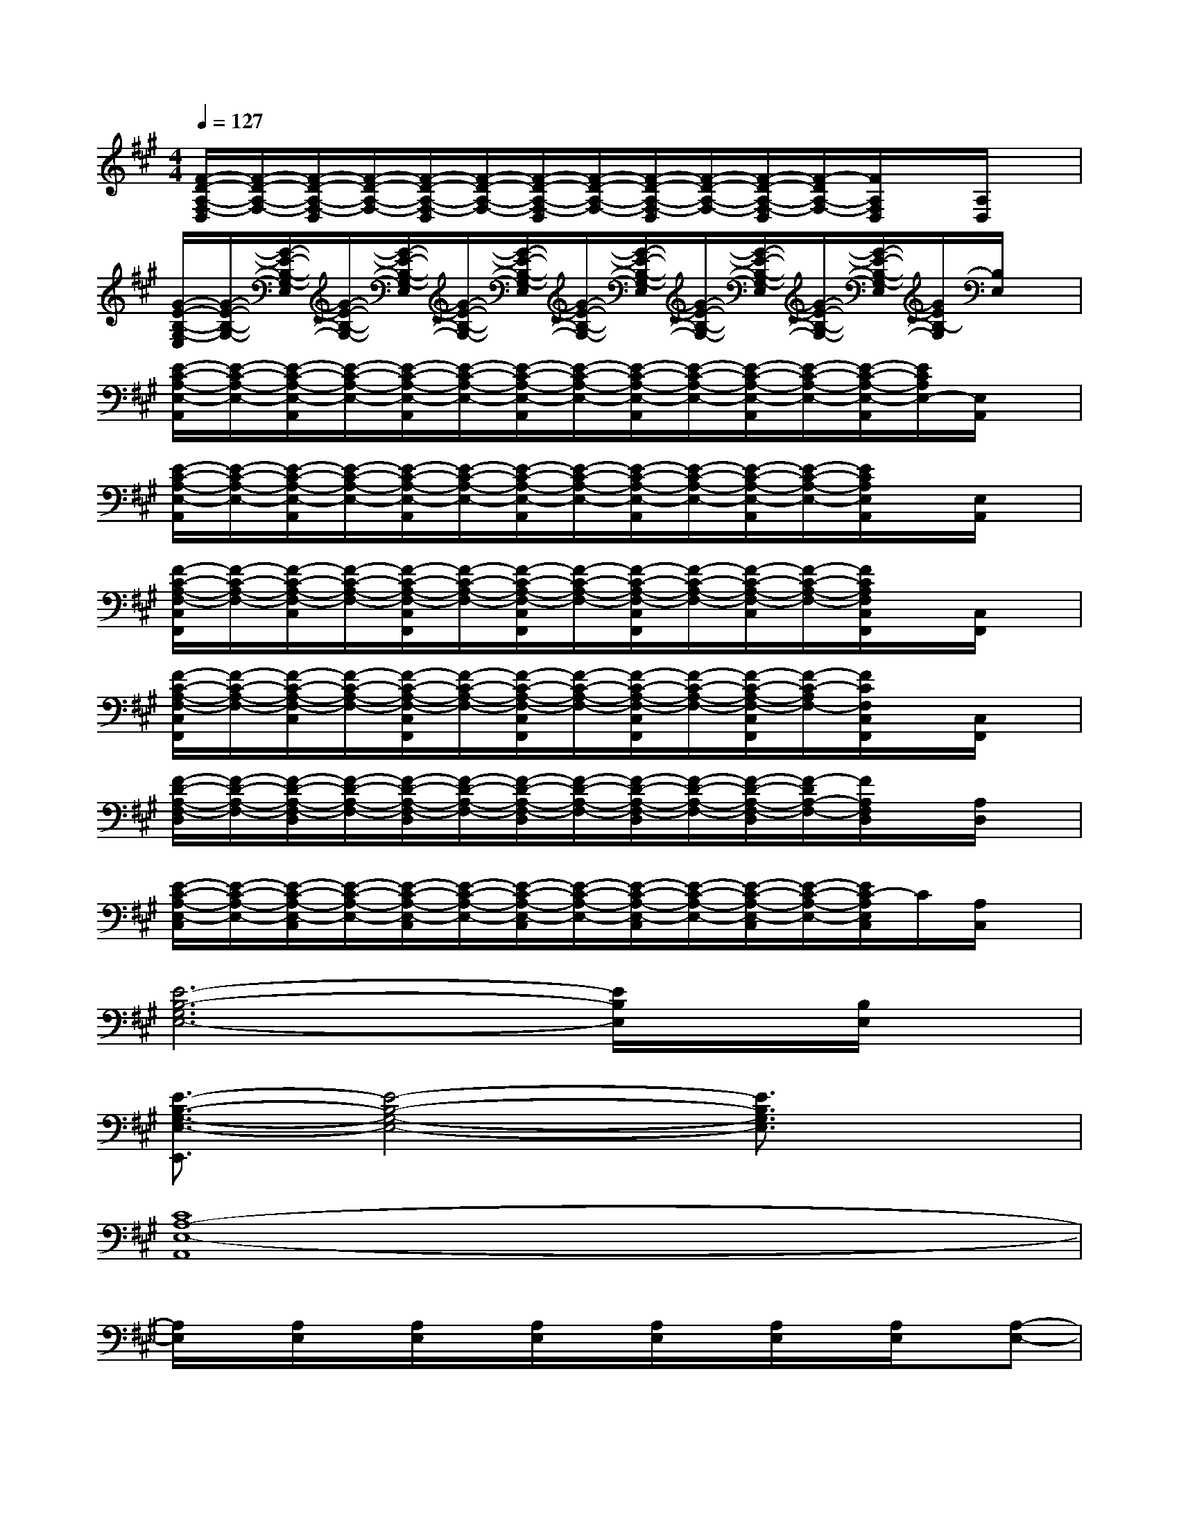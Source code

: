 X:1
T:
M:4/4
L:1/8
Q:1/4=127
K:A%3sharps
V:1
[F/2-D/2-A,/2-F,/2-D,/2][F/2-D/2-A,/2-F,/2-][F/2-D/2-A,/2-F,/2-D,/2][F/2-D/2-A,/2-F,/2-][F/2-D/2-A,/2-F,/2-D,/2][F/2-D/2-A,/2-F,/2-][F/2-D/2-A,/2-F,/2-D,/2][F/2-D/2-A,/2-F,/2-][F/2-D/2-A,/2-F,/2-D,/2][F/2-D/2-A,/2-F,/2-][F/2-D/2-A,/2-F,/2-D,/2][F/2-D/2A,/2-F,/2-][F/2A,/2F,/2D,/2]x/2[A,/2D,/2]x/2|
[G/2-E/2-B,/2-G,/2-E,/2][G/2-E/2-B,/2-G,/2-][G/2-E/2-B,/2-G,/2-E,/2][G/2-E/2-B,/2-G,/2-][G/2-E/2-B,/2-G,/2-E,/2][G/2-E/2-B,/2-G,/2-][G/2-E/2-B,/2-G,/2-E,/2][G/2-E/2-B,/2-G,/2-][G/2-E/2-B,/2-G,/2-E,/2][G/2-E/2-B,/2-G,/2-][G/2-E/2-B,/2-G,/2-E,/2][G/2-E/2-B,/2-G,/2-][G/2-E/2-B,/2-G,/2-E,/2][G/2E/2B,/2-G,/2][B,/2E,/2]x/2|
[E/2-C/2-A,/2-E,/2-A,,/2][E/2-C/2-A,/2-E,/2-][E/2-C/2-A,/2-E,/2-A,,/2][E/2-C/2-A,/2-E,/2-][E/2-C/2-A,/2-E,/2-A,,/2][E/2-C/2-A,/2-E,/2-][E/2-C/2-A,/2-E,/2-A,,/2][E/2-C/2-A,/2-E,/2-][E/2-C/2-A,/2-E,/2-A,,/2][E/2-C/2-A,/2-E,/2-][E/2-C/2-A,/2-E,/2-A,,/2][E/2-C/2-A,/2-E,/2-][E/2-C/2-A,/2-E,/2-A,,/2][E/2C/2A,/2E,/2-][E,/2A,,/2]x/2|
[E/2-C/2-A,/2-E,/2-A,,/2][E/2-C/2-A,/2-E,/2-][E/2-C/2-A,/2-E,/2-A,,/2][E/2-C/2-A,/2-E,/2-][E/2-C/2-A,/2-E,/2-A,,/2][E/2-C/2-A,/2-E,/2-][E/2-C/2-A,/2-E,/2-A,,/2][E/2-C/2-A,/2-E,/2-][E/2-C/2-A,/2-E,/2-A,,/2][E/2-C/2-A,/2-E,/2-][E/2-C/2-A,/2-E,/2-A,,/2][E/2-C/2-A,/2-E,/2-][E/2C/2A,/2E,/2A,,/2]x/2[E,/2A,,/2]x/2|
[F/2-C/2-A,/2-F,/2-C,/2F,,/2][F/2-C/2-A,/2-F,/2-][F/2-C/2-A,/2-F,/2-C,/2][F/2-C/2-A,/2-F,/2-][F/2-C/2-A,/2-F,/2-C,/2F,,/2][F/2-C/2-A,/2-F,/2-][F/2-C/2-A,/2-F,/2-C,/2F,,/2][F/2-C/2-A,/2-F,/2-][F/2-C/2-A,/2-F,/2-C,/2F,,/2][F/2-C/2-A,/2-F,/2-][F/2-C/2-A,/2-F,/2-C,/2][F/2-C/2-A,/2-F,/2-][F/2C/2A,/2F,/2C,/2F,,/2]x/2[C,/2F,,/2]x/2|
[F/2-C/2-A,/2-F,/2-C,/2F,,/2][F/2-C/2-A,/2-F,/2-][F/2-C/2-A,/2-F,/2-C,/2][F/2-C/2-A,/2-F,/2-][F/2-C/2-A,/2-F,/2-C,/2F,,/2][F/2-C/2-A,/2-F,/2-][F/2-C/2-A,/2-F,/2-C,/2F,,/2][F/2-C/2-A,/2-F,/2-][F/2-C/2-A,/2-F,/2-C,/2F,,/2][F/2-C/2-A,/2-F,/2-][F/2-C/2-A,/2-F,/2-C,/2F,,/2][F/2-C/2-A,/2F,/2-][F/2C/2F,/2C,/2F,,/2]x/2[C,/2F,,/2]x/2|
[F/2-D/2-A,/2-F,/2-D,/2][F/2-D/2-A,/2-F,/2-][F/2-D/2-A,/2-F,/2-D,/2][F/2-D/2-A,/2-F,/2-][F/2-D/2-A,/2-F,/2-D,/2][F/2-D/2-A,/2-F,/2-][F/2-D/2-A,/2-F,/2-D,/2][F/2-D/2-A,/2-F,/2-][F/2-D/2-A,/2-F,/2-D,/2][F/2-D/2-A,/2-F,/2-][F/2-D/2-A,/2-F,/2-D,/2][F/2-D/2A,/2-F,/2-][F/2A,/2F,/2D,/2]x/2[A,/2D,/2]x/2|
[E/2-C/2-A,/2-E,/2-C,/2][E/2-C/2-A,/2-E,/2-][E/2-C/2-A,/2-E,/2-C,/2][E/2-C/2-A,/2-E,/2-][E/2-C/2-A,/2-E,/2-C,/2][E/2-C/2-A,/2-E,/2-][E/2-C/2-A,/2-E,/2-C,/2][E/2-C/2-A,/2-E,/2-][E/2-C/2-A,/2-E,/2-C,/2][E/2-C/2-A,/2-E,/2-][E/2-C/2-A,/2-E,/2-C,/2][E/2-C/2-A,/2-E,/2-][E/2C/2-A,/2E,/2C,/2]C/2[A,/2C,/2]x/2|
[E6-B,6-G,6E,6-][E/2B,/2E,/2]x/2[B,/2E,/2]x/2|
[E3/2-B,3/2-G,3/2-E,3/2-E,,3/2][E4-B,4-G,4-E,4-][E3/2B,3/2G,3/2E,3/2]x|
[C8A,8-E,8-A,,8]|
[A,/2E,/2]x/2[A,/2E,/2]x/2[A,/2E,/2]x/2[A,/2E,/2]x/2[A,/2E,/2]x/2[A,/2E,/2]x/2[A,/2E,/2]x/2[A,-E,-]|
[A,6-E,6-A,,6-][A,-E,-A,,-][A,-E,-B,,-A,,-E,,-]|
[A,8E,8-B,,8A,,8E,,8]|
[A,/2E,/2]x/2[A,/2E,/2]x/2[A,/2E,/2]x/2[A,/2E,/2]x/2[A,/2E,/2]x/2[A,/2E,/2]x/2[A,/2E,/2]x/2[A,/2E,/2]x/2|
[A,/2E,/2]x/2[A,/2E,/2]x/2[A,/2E,/2]x/2[A,/2E,/2]x/2[A,/2E,/2]x/2[A,/2E,/2]x/2[A,/2E,/2]x/2[A,/2E,/2]x/2